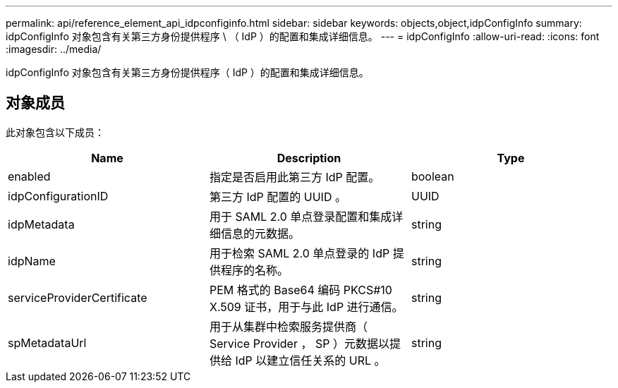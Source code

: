 ---
permalink: api/reference_element_api_idpconfiginfo.html 
sidebar: sidebar 
keywords: objects,object,idpConfigInfo 
summary: idpConfigInfo 对象包含有关第三方身份提供程序 \ （ IdP ）的配置和集成详细信息。 
---
= idpConfigInfo
:allow-uri-read: 
:icons: font
:imagesdir: ../media/


[role="lead"]
idpConfigInfo 对象包含有关第三方身份提供程序（ IdP ）的配置和集成详细信息。



== 对象成员

此对象包含以下成员：

|===
| Name | Description | Type 


 a| 
enabled
 a| 
指定是否启用此第三方 IdP 配置。
 a| 
boolean



 a| 
idpConfigurationID
 a| 
第三方 IdP 配置的 UUID 。
 a| 
UUID



 a| 
idpMetadata
 a| 
用于 SAML 2.0 单点登录配置和集成详细信息的元数据。
 a| 
string



 a| 
idpName
 a| 
用于检索 SAML 2.0 单点登录的 IdP 提供程序的名称。
 a| 
string



 a| 
serviceProviderCertificate
 a| 
PEM 格式的 Base64 编码 PKCS#10 X.509 证书，用于与此 IdP 进行通信。
 a| 
string



 a| 
spMetadataUrl
 a| 
用于从集群中检索服务提供商（ Service Provider ， SP ）元数据以提供给 IdP 以建立信任关系的 URL 。
 a| 
string

|===
